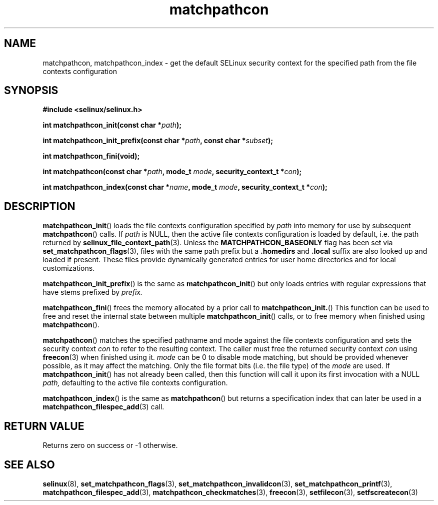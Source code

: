.TH "matchpathcon" "3" "21 November 2009" "sds@tycho.nsa.gov" "SELinux API documentation"
.SH "NAME"
matchpathcon, matchpathcon_index \- get the default SELinux security context for the specified path from the file contexts configuration
.
.SH "SYNOPSIS"
.B #include <selinux/selinux.h>
.sp
.BI "int matchpathcon_init(const char *" path ");"
.sp
.BI "int matchpathcon_init_prefix(const char *" path ", const char *" subset ");"
.sp
.BI "int matchpathcon_fini(void);"
.sp
.BI "int matchpathcon(const char *" path ", mode_t " mode ", security_context_t *" con ");
.sp
.BI "int matchpathcon_index(const char *" name ", mode_t " mode ", security_context_t *" con ");"
.
.SH "DESCRIPTION"
.BR matchpathcon_init ()
loads the file contexts configuration specified by
.I path
into memory for use by subsequent 
.BR matchpathcon ()
calls.  If
.I path
is NULL, then the active file contexts configuration is loaded by default,
i.e. the path returned by 
.BR selinux_file_context_path (3).
Unless the 
.B MATCHPATHCON_BASEONLY 
flag has been set via 
.BR \%set_matchpathcon_flags (3),
files with the same path prefix but a 
.B \%.homedirs
and
.B .local
suffix are also looked up and loaded if present.  These files provide
dynamically generated entries for user home directories and for local
customizations.

.BR matchpathcon_init_prefix ()
is the same as
.BR matchpathcon_init ()
but only loads entries with regular expressions that have stems prefixed
by
.I \%prefix.

.BR matchpathcon_fini ()
frees the memory allocated by a prior call to
.BR matchpathcon_init. ()
This function can be used to free and reset the internal state between multiple 
.BR matchpathcon_init ()
calls, or to free memory when finished using 
.BR matchpathcon ().

.BR matchpathcon ()
matches the specified pathname and mode against the file contexts
configuration and sets the security context 
.I con 
to refer to the
resulting context. The caller must free the returned security context 
.I con
using
.BR freecon (3)
when finished using it.
.I mode
can be 0 to disable mode matching, but
should be provided whenever possible, as it may affect the matching.
Only the file format bits (i.e. the file type) of the 
.I mode 
are used.
If 
.BR matchpathcon_init ()
has not already been called, then this function will call it upon
its first invocation with a NULL
.I path,
defaulting to the active file contexts configuration.

.BR matchpathcon_index ()
is the same as
.BR matchpathcon ()
but returns a specification index that can later be used in a
.BR matchpathcon_filespec_add (3)
call.
.
.SH "RETURN VALUE"
Returns zero on success or \-1 otherwise.
.
.SH "SEE ALSO"
.ad l
.nh
.BR selinux "(8), " set_matchpathcon_flags "(3), " set_matchpathcon_invalidcon "(3), " set_matchpathcon_printf "(3), " matchpathcon_filespec_add "(3), " matchpathcon_checkmatches "(3), " freecon "(3), " setfilecon "(3), " setfscreatecon "(3)"
